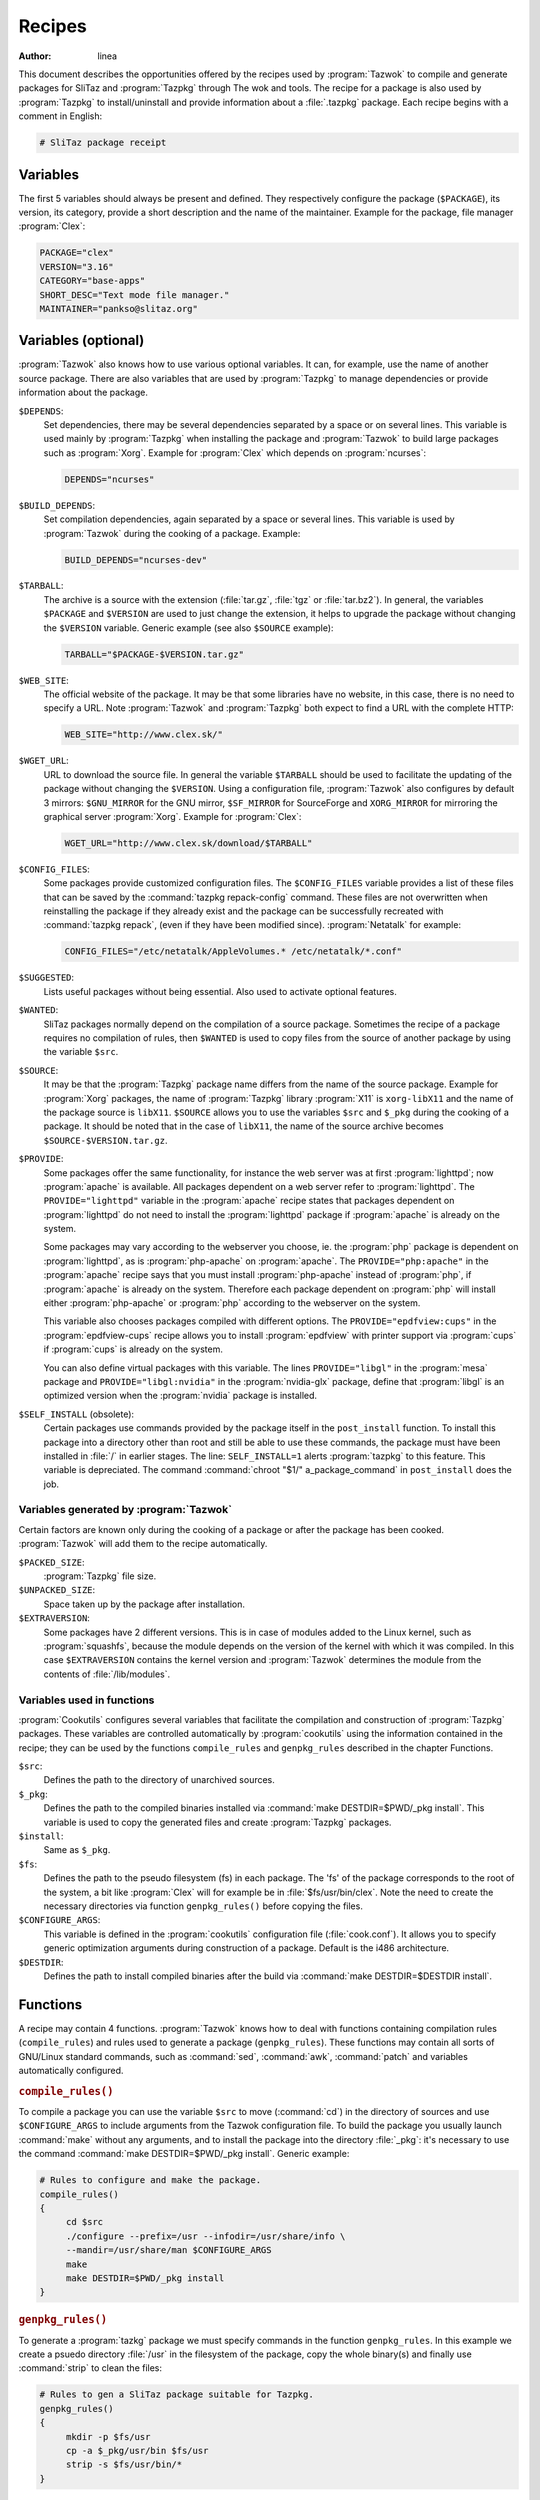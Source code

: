 .. http://doc.slitaz.org/en:oldcookbook:receipt
.. en/oldcookbook/receipt.txt · Last modified: 2012/04/06 12:16 by linea

.. _oldcookbook receipt:

Recipes
=======

:author: linea

This document describes the opportunities offered by the recipes used by :program:`Tazwok` to compile and generate packages for SliTaz and :program:`Tazpkg` through The wok and tools.
The recipe for a package is also used by :program:`Tazpkg` to install/uninstall and provide information about a :file:`.tazpkg` package.
Each recipe begins with a comment in English:

.. code-block:: shell

   # SliTaz package receipt


Variables
---------

The first 5 variables should always be present and defined.
They respectively configure the package (``$PACKAGE``), its version, its category, provide a short description and the name of the maintainer.
Example for the package, file manager :program:`Clex`:

.. code-block:: shell

   PACKAGE="clex"
   VERSION="3.16"
   CATEGORY="base-apps"
   SHORT_DESC="Text mode file manager."
   MAINTAINER="pankso@slitaz.org"


Variables (optional)
--------------------

:program:`Tazwok` also knows how to use various optional variables.
It can, for example, use the name of another source package.
There are also variables that are used by :program:`Tazpkg` to manage dependencies or provide information about the package.

``$DEPENDS``:
  Set dependencies, there may be several dependencies separated by a space or on several lines.
  This variable is used mainly by :program:`Tazpkg` when installing the package and :program:`Tazwok` to build large packages such as :program:`Xorg`.
  Example for :program:`Clex` which depends on :program:`ncurses`:

  .. code-block:: shell

     DEPENDS="ncurses"

``$BUILD_DEPENDS``:
  Set compilation dependencies, again separated by a space or several lines.
  This variable is used by :program:`Tazwok` during the cooking of a package.
  Example:

  .. code-block:: shell

     BUILD_DEPENDS="ncurses-dev"

``$TARBALL``:
  The archive is a source with the extension (:file:`tar.gz`, :file:`tgz` or :file:`tar.bz2`).
  In general, the variables ``$PACKAGE`` and ``$VERSION`` are used to just change the extension, it helps to upgrade the package without changing the ``$VERSION`` variable.
  Generic example (see also ``$SOURCE`` example):

  .. code-block:: shell

     TARBALL="$PACKAGE-$VERSION.tar.gz"

``$WEB_SITE``:
  The official website of the package.
  It may be that some libraries have no website, in this case, there is no need to specify a URL.
  Note :program:`Tazwok` and :program:`Tazpkg` both expect to find a URL with the complete HTTP:

  .. code-block:: shell

     WEB_SITE="http://www.clex.sk/"

``$WGET_URL``:
  URL to download the source file.
  In general the variable ``$TARBALL`` should be used to facilitate the updating of the package without changing the ``$VERSION``.
  Using a configuration file, :program:`Tazwok` also configures by default 3 mirrors: ``$GNU_MIRROR`` for the GNU mirror, ``$SF_MIRROR`` for SourceForge and ``XORG_MIRROR`` for mirroring the graphical server :program:`Xorg`.
  Example for :program:`Clex`:

  .. code-block:: shell

     WGET_URL="http://www.clex.sk/download/$TARBALL"

``$CONFIG_FILES``:
  Some packages provide customized configuration files.
  The ``$CONFIG_FILES`` variable provides a list of these files that can be saved by the :command:`tazpkg repack-config` command.
  These files are not overwritten when reinstalling the package if they already exist and the package can be successfully recreated with :command:`tazpkg repack`, (even if they have been modified since).
  :program:`Netatalk` for example:

  .. code-block:: shell

     CONFIG_FILES="/etc/netatalk/AppleVolumes.* /etc/netatalk/*.conf"

``$SUGGESTED``:
  Lists useful packages without being essential.
  Also used to activate optional features.

``$WANTED``:
  SliTaz packages normally depend on the compilation of a source package.
  Sometimes the recipe of a package requires no compilation of rules, then ``$WANTED`` is used to copy files from the source of another package by using the variable ``$src``.

``$SOURCE``:
  It may be that the :program:`Tazpkg` package name differs from the name of the source package.
  Example for :program:`Xorg` packages, the name of :program:`Tazpkg` library :program:`X11` is ``xorg-libX11`` and the name of the package source is ``libX11``.
  ``$SOURCE`` allows you to use the variables ``$src`` and ``$_pkg`` during the cooking of a package.
  It should be noted that in the case of ``libX11``, the name of the source archive becomes ``$SOURCE-$VERSION.tar.gz``.

``$PROVIDE``:
  Some packages offer the same functionality, for instance the web server was at first :program:`lighttpd`; now :program:`apache` is available.
  All packages dependent on a web server refer to :program:`lighttpd`.
  The ``PROVIDE="lighttpd"`` variable in the :program:`apache` recipe states that packages dependent on :program:`lighttpd` do not need to install the :program:`lighttpd` package if :program:`apache` is already on the system.

  Some packages may vary according to the webserver you choose, ie. the :program:`php` package is dependent on :program:`lighttpd`, as is :program:`php-apache` on :program:`apache`.
  The ``PROVIDE="php:apache"`` in the :program:`apache` recipe says that you must install :program:`php-apache` instead of :program:`php`, if :program:`apache` is already on the system.
  Therefore each package dependent on :program:`php` will install either :program:`php-apache` or :program:`php` according to the webserver on the system.

  This variable also chooses packages compiled with different options.
  The ``PROVIDE="epdfview:cups"`` in the :program:`epdfview-cups` recipe allows you to install :program:`epdfview` with printer support via :program:`cups` if :program:`cups` is already on the system.

  You can also define virtual packages with this variable.
  The lines ``PROVIDE="libgl"`` in the :program:`mesa` package and ``PROVIDE="libgl:nvidia"`` in the :program:`nvidia-glx` package, define that :program:`libgl` is an optimized version when the :program:`nvidia` package is installed.

``$SELF_INSTALL`` (obsolete):
  Certain packages use commands provided by the package itself in the ``post_install`` function.
  To install this package into a directory other than root and still be able to use these commands, the package must have been installed in :file:`/` in earlier stages.
  The line: ``SELF_INSTALL=1`` alerts :program:`tazpkg` to this feature.
  This variable is depreciated.
  The command :command:`chroot "$1/" a_package_command` in ``post_install`` does the job.


Variables generated by :program:`Tazwok`
^^^^^^^^^^^^^^^^^^^^^^^^^^^^^^^^^^^^^^^^

Certain factors are known only during the cooking of a package or after the package has been cooked.
:program:`Tazwok` will add them to the recipe automatically.

``$PACKED_SIZE``:
  :program:`Tazpkg` file size.

``$UNPACKED_SIZE``:
  Space taken up by the package after installation.

``$EXTRAVERSION``:
  Some packages have 2 different versions.
  This is in case of modules added to the Linux kernel, such as :program:`squashfs`, because the module depends on the version of the kernel with which it was compiled.
  In this case ``$EXTRAVERSION`` contains the kernel version and :program:`Tazwok` determines the module from the contents of :file:`/lib/modules`.


Variables used in functions
^^^^^^^^^^^^^^^^^^^^^^^^^^^

:program:`Cookutils` configures several variables that facilitate the compilation and construction of :program:`Tazpkg` packages.
These variables are controlled automatically by :program:`cookutils` using the information contained in the recipe; they can be used by the functions ``compile_rules`` and ``genpkg_rules`` described in the chapter Functions.

``$src``:
  Defines the path to the directory of unarchived sources.

``$_pkg``:
  Defines the path to the compiled binaries installed via :command:`make DESTDIR=$PWD/_pkg install`.
  This variable is used to copy the generated files and create :program:`Tazpkg` packages.

``$install``:
  Same as ``$_pkg``.

``$fs``:
  Defines the path to the pseudo filesystem (fs) in each package.
  The 'fs' of the package corresponds to the root of the system, a bit like :program:`Clex` will for example be in :file:`$fs/usr/bin/clex`.
  Note the need to create the necessary directories via function ``genpkg_rules()`` before copying the files.

``$CONFIGURE_ARGS``:
  This variable is defined in the :program:`cookutils` configuration file (:file:`cook.conf`).
  It allows you to specify generic optimization arguments during construction of a package.
  Default is the i486 architecture. 

``$DESTDIR``:
  Defines the path to install compiled binaries after the build via :command:`make DESTDIR=$DESTDIR install`.


Functions
---------

A recipe may contain 4 functions.
:program:`Tazwok` knows how to deal with functions containing compilation rules (``compile_rules``) and rules used to generate a package (``genpkg_rules``).
These functions may contain all sorts of GNU/Linux standard commands, such as :command:`sed`, :command:`awk`, :command:`patch` and variables automatically configured.


.. rubric:: ``compile_rules()``

To compile a package you can use the variable ``$src`` to move (:command:`cd`) in the directory of sources and use ``$CONFIGURE_ARGS`` to include arguments from the Tazwok configuration file.
To build the package you usually launch :command:`make` without any arguments, and to install the package into the directory :file:`_pkg`: it's necessary to use the command :command:`make DESTDIR=$PWD/_pkg install`.
Generic example:

.. code-block:: shell

   # Rules to configure and make the package.
   compile_rules()
   {
   	cd $src
   	./configure --prefix=/usr --infodir=/usr/share/info \
   	--mandir=/usr/share/man $CONFIGURE_ARGS
   	make
   	make DESTDIR=$PWD/_pkg install
   }


.. rubric:: ``genpkg_rules()``

To generate a :program:`tazkg` package we must specify commands in the function ``genpkg_rules``.
In this example we create a psuedo directory :file:`/usr` in the filesystem of the package, copy the whole binary(s) and finally use :command:`strip` to clean the files:

.. code-block:: shell

   # Rules to gen a SliTaz package suitable for Tazpkg.
   genpkg_rules()
   {
   	mkdir -p $fs/usr
   	cp -a $_pkg/usr/bin $fs/usr
   	strip -s $fs/usr/bin/*
   }


.. rubric:: ``pre_install()`` and ``post_install()``

These functions are initiated by :program:`Tazpkg` when installing the package.
They must be defined before generating the :file:`.tazpkg` package with :program:`Tazwok`.
If no rules are given for these functions, they have no raison d'etre and can be removed.
Example using :command:`echo` to display some text (no function should be empty):

.. code-block:: shell

   # Pre and post install commands for Tazpkg.
   pre_install()
   {
   	echo "Processing pre-install commands..."
   }
   post_install()
   {
   	echo "Processing post-install commands..."
   }


.. rubric:: ``pre_remove()`` and ``post_remove()``

These functions are initiated by :program:`Tazpkg` when removing the package.
They must be defined before generating the :file:`.tazpkg` package with :program:`Tazwok`.
If no rules are given for these functions, they have no raison d'etre and can be removed.
Example using :command:`echo` to display some text (no function should be empty):

.. code-block:: shell

   # Pre and post remove commands for Tazpkg.
   pre_remove()
   {
   	echo "Processing pre-remove commands..."
   }
   post_remove()
   {
   	echo "Processing post-remove commands..."
   }


.. rubric:: ``clean_wok()`` (deprecated)

This is useless with latest :program:`cookutils`, source are all uncompressed in :file:`wok/{pkg}/source` to keep build wok clean and structured.

This function helps to define additional commands to be run when cleaning the wok, it is useful to delete files or directories that are not supported by :program:`Tazwok`:

.. code-block:: shell

   # clean commands for Tazwok.
   clean_wok()
   {
   	rm -rf $WOK/$PACKAGE/vim71
   }
